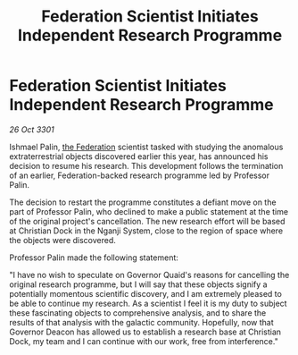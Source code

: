 :PROPERTIES:
:ID:       2f923d49-26dd-4d48-9a08-28366a02c8fa
:END:
#+title: Federation Scientist Initiates Independent Research Programme
#+filetags: :3301:galnet:

* Federation Scientist Initiates Independent Research Programme

/26 Oct 3301/

Ishmael Palin, [[id:d56d0a6d-142a-4110-9c9a-235df02a99e0][the Federation]] scientist tasked with studying the anomalous extraterrestrial objects discovered earlier this year, has announced his decision to resume his research. This development follows the termination of an earlier, Federation-backed research programme led by Professor Palin. 

The decision to restart the programme constitutes a defiant move on the part of Professor Palin, who declined to make a public statement at the time of the original project's cancellation. The new research effort will be based at Christian Dock in the Nganji System, close to the region of space where the objects were discovered. 

Professor Palin made the following statement: 

"I have no wish to speculate on Governor Quaid's reasons for cancelling the original research programme, but I will say that these objects signify a potentially momentous scientific discovery, and I am extremely pleased to be able to continue my research. As a scientist I feel it is my duty to subject these fascinating objects to comprehensive analysis, and to share the results of that analysis with the galactic community. Hopefully, now that Governor Deacon has allowed us to establish a research base at Christian Dock, my team and I can continue with our work, free from interference."

